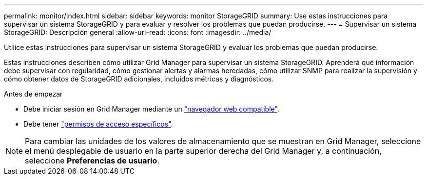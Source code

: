 ---
permalink: monitor/index.html 
sidebar: sidebar 
keywords: monitor StorageGRID 
summary: Use estas instrucciones para supervisar un sistema StorageGRID y para evaluar y resolver los problemas que puedan producirse. 
---
= Supervisar un sistema StorageGRID: Descripción general
:allow-uri-read: 
:icons: font
:imagesdir: ../media/


[role="lead"]
Utilice estas instrucciones para supervisar un sistema StorageGRID y evaluar los problemas que puedan producirse.

Estas instrucciones describen cómo utilizar Grid Manager para supervisar un sistema StorageGRID. Aprenderá qué información debe supervisar con regularidad, cómo gestionar alertas y alarmas heredadas, cómo utilizar SNMP para realizar la supervisión y cómo obtener datos de StorageGRID adicionales, incluidos métricas y diagnósticos.

.Antes de empezar
* Debe iniciar sesión en Grid Manager mediante un link:../admin/web-browser-requirements.html["navegador web compatible"].
* Debe tener link:../admin/admin-group-permissions.html["permisos de acceso específicos"].



NOTE: Para cambiar las unidades de los valores de almacenamiento que se muestran en Grid Manager, seleccione el menú desplegable de usuario en la parte superior derecha del Grid Manager y, a continuación, seleccione *Preferencias de usuario*.
